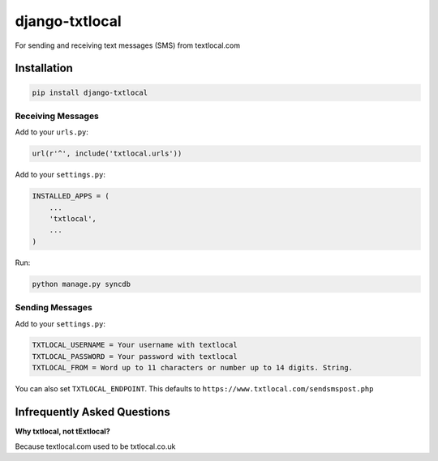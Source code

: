 django-txtlocal
===============

For sending and receiving text messages (SMS) from textlocal.com


Installation
------------

.. code-block:: bash

    pip install django-txtlocal


Receiving Messages
~~~~~~~~~~~~~~~~~~

Add to your ``urls.py``:

.. code-block:: python

    url(r'^', include('txtlocal.urls'))

Add to your ``settings.py``:

.. code-block:: python

    INSTALLED_APPS = (
        ...
        'txtlocal',
        ...
    )

Run:

.. code-block:: bash

    python manage.py syncdb


Sending Messages
~~~~~~~~~~~~~~~~

Add to your ``settings.py``:

.. code-block:: python

    TXTLOCAL_USERNAME = Your username with textlocal
    TXTLOCAL_PASSWORD = Your password with textlocal
    TXTLOCAL_FROM = Word up to 11 characters or number up to 14 digits. String.


You can also set ``TXTLOCAL_ENDPOINT``. This defaults to ``https://www.txtlocal.com/sendsmspost.php``


Infrequently Asked Questions
----------------------------

**Why txtlocal, not tExtlocal?**

Because textlocal.com used to be txtlocal.co.uk
